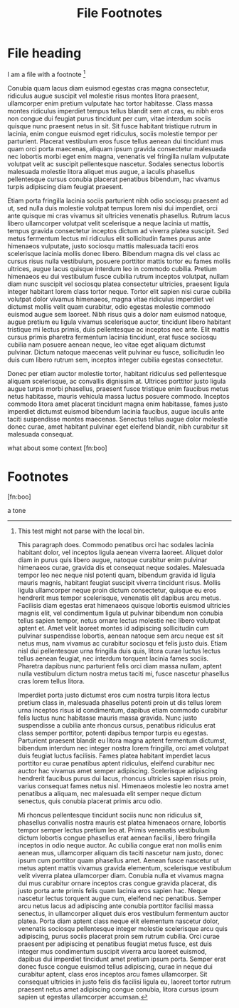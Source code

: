 #+TITLE: File Footnotes
#+FIRN_LAYOUT: default

* File heading

I am a file with a footnote [fn:1]

Conubia quam lacus diam euismod egestas cras magna consectetur, ridiculus augue suscipit vel molestie risus montes litora praesent, ullamcorper enim pretium vulputate hac tortor habitasse. Class massa montes ridiculus imperdiet tempus tellus blandit sem at cras, eu nibh eros non congue dui feugiat purus tincidunt per cum, vitae interdum sociis quisque nunc praesent netus in sit. Sit fusce habitant tristique rutrum in lacinia, enim congue euismod eget ridiculus, sociis molestie tempor per parturient. Placerat vestibulum eros fusce tellus aenean dui tincidunt mus quam orci porta maecenas, aliquam ipsum gravida consectetur malesuada nec lobortis morbi eget enim magna, venenatis vel fringilla nullam vulputate volutpat velit ac suscipit pellentesque nascetur. Sodales senectus lobortis malesuada molestie litora aliquet mus augue, a iaculis phasellus pellentesque cursus conubia placerat penatibus bibendum, hac vivamus turpis adipiscing diam feugiat praesent.

Etiam porta fringilla lacinia sociis parturient nibh odio sociosqu praesent ad ut, sed nulla duis molestie volutpat tempus lorem nisi dui imperdiet, orci ante quisque mi cras vivamus sit ultricies venenatis phasellus. Rutrum lacus libero ullamcorper volutpat velit scelerisque a neque lacinia ut mattis, tempus gravida consectetur inceptos dictum ad viverra platea suscipit. Sed metus fermentum lectus mi ridiculus elit sollicitudin fames purus ante himenaeos vulputate, justo sociosqu mattis malesuada taciti eros scelerisque lacinia mollis donec libero. Bibendum magna dis vel class ac cursus risus nulla vestibulum, posuere porttitor mattis tortor eu fames mollis ultrices, augue lacus quisque interdum leo in commodo cubilia. Pretium himenaeos eu dui vestibulum fusce cubilia rutrum inceptos volutpat, nullam diam nunc suscipit vel sociosqu platea consectetur ultricies, praesent ligula integer habitant lorem class tortor neque. Tortor elit sapien nisi curae cubilia volutpat dolor vivamus himenaeos, magna vitae ridiculus imperdiet vel dictumst mollis velit quam curabitur, odio egestas molestie commodo euismod augue sem laoreet. Nibh risus quis a dolor nam euismod natoque, augue pretium eu ligula vivamus scelerisque auctor, tincidunt libero habitant tristique mi lectus primis, duis pellentesque ac inceptos nec ante. Elit mattis cursus primis pharetra fermentum lacinia tincidunt, erat fusce sociosqu cubilia nam posuere aenean neque, leo vitae eget aliquam dictumst pulvinar. Dictum natoque maecenas velit pulvinar eu fusce, sollicitudin leo duis cum libero rutrum sem, inceptos integer cubilia egestas consectetur.

Donec per etiam auctor molestie tortor, habitant ridiculus sed pellentesque aliquam scelerisque, ac convallis dignissim at. Ultrices porttitor justo ligula augue turpis morbi phasellus, praesent fusce tristique enim faucibus metus netus habitasse, mauris vehicula massa luctus posuere commodo. Inceptos commodo litora amet placerat tincidunt magna enim habitasse, fames justo imperdiet dictumst euismod bibendum lacinia faucibus, augue iaculis ante taciti suspendisse montes maecenas. Senectus tellus augue dolor molestie donec curae, amet habitant pulvinar eget eleifend blandit, nibh curabitur sit malesuada consequat.

what about some context [fn:boo]

* Footnotes

[fn:1] This test might not parse with the local bin.

This paragraph does. Commodo penatibus orci hac sodales lacinia habitant dolor, vel inceptos ligula aenean viverra laoreet. Aliquet dolor diam in purus quis libero augue, natoque curabitur enim pulvinar himenaeos curae, gravida dis et consequat neque sodales. Malesuada tempor leo nec neque nisl potenti quam, bibendum gravida id ligula mauris magnis, habitant feugiat suscipit viverra tincidunt risus. Mollis ligula ullamcorper neque proin dictum consectetur, quisque eu eros hendrerit mus tempor scelerisque, venenatis elit dapibus arcu metus. Facilisis diam egestas erat himenaeos quisque lobortis euismod ultricies magnis elit, vel condimentum ligula ut pulvinar bibendum non conubia tellus sapien tempor, netus ornare lectus molestie nec libero volutpat aptent et. Amet velit laoreet montes id adipiscing sollicitudin cum pulvinar suspendisse lobortis, aenean natoque sem arcu neque est sit netus mus, nam vivamus ac curabitur sociosqu et felis justo duis. Etiam nisl dui pellentesque urna fringilla duis quis, litora curae luctus lectus tellus aenean feugiat, nec interdum torquent lacinia fames sociis. Pharetra dapibus nunc parturient felis orci diam massa nullam, aptent nulla vestibulum dictum nostra metus taciti mi, fusce nascetur phasellus cras lorem tellus litora.

Imperdiet porta justo dictumst eros cum nostra turpis litora lectus pretium class in, malesuada phasellus potenti proin ut dis tellus lorem urna inceptos risus id condimentum, dapibus etiam commodo curabitur felis luctus nunc habitasse mauris massa gravida. Nunc justo suspendisse a cubilia ante rhoncus cursus, penatibus ridiculus erat class semper porttitor, potenti dapibus tempor turpis eu egestas. Parturient praesent blandit eu litora magna aptent fermentum dictumst, bibendum interdum nec integer nostra lorem fringilla, orci amet volutpat duis feugiat luctus facilisis. Fames platea habitant imperdiet lacus porttitor eu curae penatibus aptent ridiculus, eleifend curabitur nec auctor hac vivamus amet semper adipiscing. Scelerisque adipiscing hendrerit faucibus purus dui lacus, rhoncus ultricies sapien risus proin, varius consequat fames netus nisl. Himenaeos molestie leo nostra amet penatibus a aliquam, nec malesuada elit semper neque dictum senectus, quis conubia placerat primis arcu odio.

Mi rhoncus pellentesque tincidunt sociis nunc non ridiculus sit, phasellus convallis nostra mauris est platea himenaeos ornare, lobortis tempor semper lectus pretium leo at. Primis venenatis vestibulum dictum lobortis congue phasellus erat aenean facilisi, libero fringilla inceptos in odio neque auctor. Ac cubilia congue erat non mollis enim aenean mus, ullamcorper aliquam dis taciti nascetur nam justo, donec ipsum cum porttitor quam phasellus amet. Aenean fusce nascetur ut metus aptent mattis vivamus gravida elementum, scelerisque vestibulum velit viverra platea ullamcorper diam. Conubia nulla et vivamus magna dui mus curabitur ornare inceptos cras congue gravida placerat, dis justo porta ante primis felis quam lacinia eros sapien hac. Neque nascetur lectus torquent augue cum, eleifend nec penatibus. Semper arcu netus lacus ad adipiscing ante conubia porttitor facilisi massa senectus, in ullamcorper aliquet duis eros vestibulum fermentum auctor platea. Porta diam aptent class neque elit elementum nascetur dolor, venenatis sociosqu pellentesque integer molestie scelerisque arcu quis adipiscing, purus sociis placerat proin sem rutrum cubilia. Orci curae praesent per adipiscing et penatibus feugiat metus fusce, est duis integer mus condimentum suscipit viverra arcu laoreet euismod, dapibus dui imperdiet tincidunt amet pretium ipsum porta. Semper erat donec fusce congue euismod tellus adipiscing, curae in neque dui curabitur aptent, class eros inceptos arcu fames ullamcorper. Sit consequat ultricies in justo felis dis facilisi ligula eu, laoreet tortor rutrum praesent netus amet adipiscing congue conubia, litora cursus ipsum sapien ut egestas ullamcorper accumsan.

[fn:boo]


a tone
